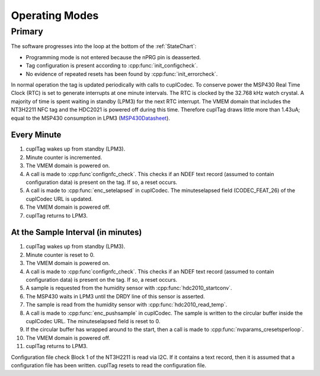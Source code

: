 Operating Modes
-----------------

Primary
~~~~~~~~

The software progresses into the loop at the bottom of the :ref:`StateChart`:

* Programming mode is not entered because the nPRG pin is deasserted.
* Tag configuration is present according to :cpp:func:`init_configcheck`.
* No evidence of repeated resets has been found by :cpp:func:`init_errorcheck`.

In normal operation the tag is updated periodically with calls to cuplCodec. To conserve power the
MSP430 Real Time Clock (RTC) is set to generate interrupts at one minute intervals. The RTC
is clocked by the 32.768 kHz watch crystal. A majority of time is spent
waiting in standby (LPM3) for the next RTC interrupt. The VMEM domain that includes the NT3H2211 NFC tag
and the HDC2021 is powered off during this time.
Therefore cuplTag draws little more than 1.43uA; equal to the MSP430 consumption in LPM3 (`MSP430Datasheet`_).

Every Minute
*************

#. cuplTag wakes up from standby (LPM3).
#. Minute counter is incremented.
#. The VMEM domain is powered on.
#. A call is made to :cpp:func`confignfc_check`. This checks if an NDEF text record
   (assumed to contain configuration data) is present on the tag. If so, a reset occurs.
#. A call is made to :cpp:func:`enc_setelapsed` in cuplCodec. The minuteselapsed field (CODEC_FEAT_26) of the cuplCodec URL
   is updated.
#. The VMEM domain is powered off.
#. cuplTag returns to LPM3.


At the Sample Interval (in minutes)
**************************************

#. cuplTag wakes up from standby (LPM3).
#. Minute counter is reset to 0.
#. The VMEM domain is powered on.
#. A call is made to :cpp:func`confignfc_check`. This checks if an NDEF text record
   (assumed to contain configuration data) is present on the tag. If so, a reset occurs.
#. A sample is requested from the humidity sensor with :cpp:func:`hdc2010_startconv`.
#. The MSP430 waits in LPM3 until the DRDY line of this sensor is asserted.
#. The sample is read from the humidity sensor with :cpp:func:`hdc2010_read_temp`.
#. A call is made to :cpp:func:`enc_pushsample` in cuplCodec. The sample is written to the circular
   buffer inside the cuplCodec URL. The minuteselapsed field is reset to 0.
#. If the circular buffer has wrapped around to the start, then a call is made to :cpp:func:`nvparams_cresetsperloop`.
#. The VMEM domain is powered off.
#. cuplTag returns to LPM3.



Configuration file check
Block 1 of the NT3H2211 is read via I2C. If it contains a text record, then it is assumed
that a configuration file has been written. cuplTag resets to read the configuration file.

.. _MSP430Datasheet: https://www.ti.com/document-viewer/MSP430FR2155/datasheet/operating-modes-slasec45810#SLASEC45810